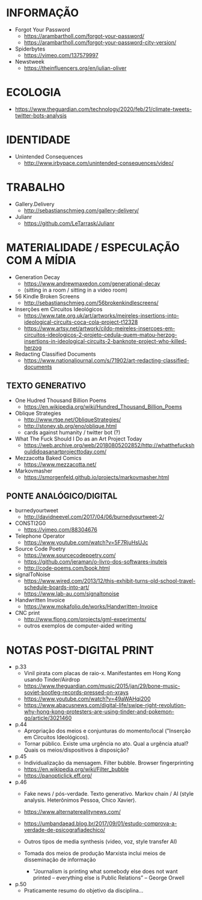 * INFORMAÇÃO
- Forgot Your Password
  - https://arambartholl.com/forgot-your-password/
  - https://arambartholl.com/forgot-your-password-city-version/

- Spiderbytes
  - https://vimeo.com/137579997

- Newstweek
  - https://theinfluencers.org/en/julian-oliver

* ECOLOGIA
- https://www.theguardian.com/technology/2020/feb/21/climate-tweets-twitter-bots-analysis

* IDENTIDADE
- Unintended Consequences
  - http://www.irbypace.com/unintended-consequences/video/

* TRABALHO
- Gallery.Delivery
  - http://sebastianschmieg.com/gallery-delivery/

- Julianr
  - https://github.com/LeTarrask/Julianr

* MATERIALIDADE / ESPECULAÇÃO COM A MÍDIA
- Generation Decay
  - https://www.andrewmaxedon.com/generational-decay
  - (sitting in a room / sitting in a video room)

- 56 Kindle Broken Screens
  - http://sebastianschmieg.com/56brokenkindlescreens/

- Inserções em Circuitos Ideológicos
  - https://www.tate.org.uk/art/artworks/meireles-insertions-into-ideological-circuits-coca-cola-project-t12328
  - https://www.artsy.net/artwork/cildo-meireles-insercoes-em-circuitos-ideologicos-2-projeto-cedula-quem-matou-herzog-insertions-in-ideological-circuits-2-banknote-project-who-killed-herzog

- Redacting Classified Documents
  - https://www.nationaljournal.com/s/71902/art-redacting-classified-documents

** TEXTO GENERATIVO
- One Hudred Thousand Billion Poems
  - https://en.wikipedia.org/wiki/Hundred_Thousand_Billion_Poems

- Oblique Strategies
  - http://www.rtqe.net/ObliqueStrategies/
  - http://stoney.sb.org/eno/oblique.html
  - cards against humanity / twitter bot (?)

- What The Fuck Should I Do as an Art Project Today
  - https://web.archive.org/web/20180805202852/http://whatthefuckshouldidoasanartprojecttoday.com/

- Mezzacotta Baked Comics
  - https://www.mezzacotta.net/

- Markovmasher
  - https://smorgenfeld.github.io/projects/markovmasher.html

** PONTE ANALÓGICO/DIGITAL
- burnedyourtweet
  - http://davidneevel.com/2017/04/06/burnedyourtweet-2/

- CONSTI2G0
  - https://vimeo.com/88304676

- Telephone Operator
  - https://www.youtube.com/watch?v=5F7RjuHsUJc

- Source Code Poetry
  - https://www.sourcecodepoetry.com/
  - https://github.com/jeraman/o-livro-dos-softwares-inuteis
  - http://code-poems.com/book.html

- signalToNoise
  - https://www.wired.com/2013/12/this-exhibit-turns-old-school-travel-schedule-boards-into-art/
  - https://www.lab-au.com/signaltonoise

- Handwritten Invoice
  - https://www.mokafolio.de/works/Handwritten-Invoice

- CNC print
  - http://www.flong.com/projects/gml-experiments/
  - outros exemplos de computer-aided writing


# * MISC (urbanart)
# - A Lost
#   - https://www.booooooom.com/2012/04/18/artist-julien-berthier/

# - SpY
#   - http://spy-urbanart.com/work/

* NOTAS POST-DIGITAL PRINT
- p.33
  - Vinil pirata com placas de raio-x. Manifestantes em Hong Kong usando Tinder/Airdrop
  - https://www.theguardian.com/music/2015/jan/29/bone-music-soviet-bootleg-records-pressed-on-xrays
  - https://www.youtube.com/watch?v=49aWAHqi200
  - https://www.abacusnews.com/digital-life/swipe-right-revolution-why-hong-kong-protesters-are-using-tinder-and-pokemon-go/article/3021460

- p.44
  - Apropriação dos meios e conjunturas do momento/local ("Inserção em Circuitos Ideológicos).
  - Tornar público. Existe uma urgência no ato. Qual a urgência atual? Quais os meios/dispositivos à disposição?

- p.45
  - Individualização da mensagem. Filter bubble. Browser fingerprinting
  - https://en.wikipedia.org/wiki/Filter_bubble
  - https://panopticlick.eff.org/

- p.46
  - Fake news / pós-verdade. Texto generativo. Markov chain / AI (style analysis. Heterônimos Pessoa, Chico Xavier).
  - https://www.alternaterealitynews.com/
  - https://umbandaead.blog.br/2017/09/01/estudo-comprova-a-verdade-de-psicografiadechico/
  - Outros tipos de media synthesis (video, voz, style transfer AI)

  - Tomada dos meios de produção Marxista inclui meios de disseminação de informação
    - "Journalism is printing what somebody else does not want printed – everything else is Public Relations” – George Orwell

- p.50
  - Praticamente resumo do objetivo da disciplina...

# * colecoes para analisar
# https://arambartholl.com/archive/
# http://jamesbridle.com/works
# http://sebastianschmieg.com/

# ** links lia
# https://www.gemalto.com/review/facialrecognition/index.aspx

# https://www.youtube.com/watch?v=lH2gMNrUuEY

# https://www.youtube.com/watch?v=BU9YAHigNx8

# https://www.reddit.com/r/SFWdeepfakes/comments/7vy36n/rdeepfakes_has_been_banned/

# https://www.theverge.com/2018/1/30/16945494/deepfakes-porn-face-swap-legal

# https://www.vice.com/en_ca/article/j5wngd/kim-kardashian-deepfake-mark-zuckerberg-facebook-youtube

# https://www.youtube.com/watch?v=0VxGqjtuJuE

# https://en.wikipedia.org/wiki/Alphonse_Bertillon#/media/File:Bertillon,_Alphonse,_fiche_anthropométrique_recto-verso.jpg

# https://www.theverge.com/2017/10/30/16569402/ai-generate-fake-faces-celebs-nvidia-gan

# https://generated.photos/faces

# http://quasimondo.com

# https://www.youtube.com/watch?v=bfhcco9gS30&feature=emb_title

# https://theglassroom.org/glassroomlondon/exhibits
